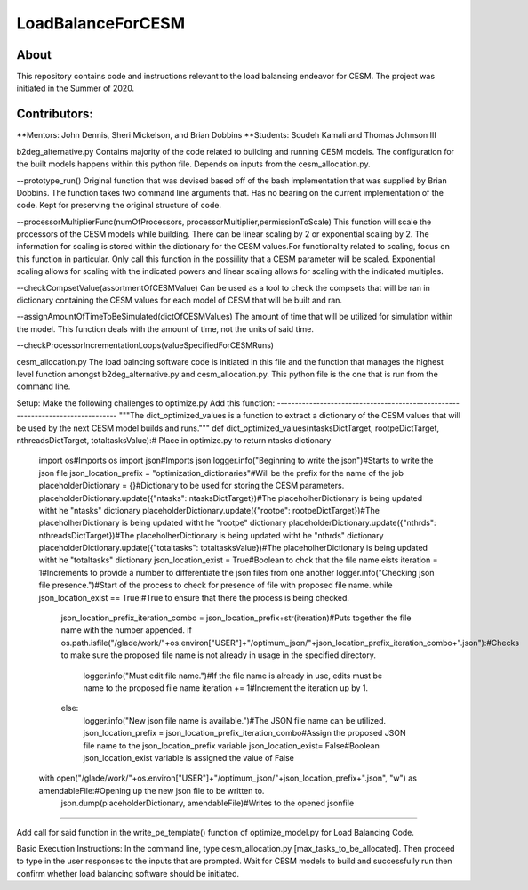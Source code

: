 ==================
LoadBalanceForCESM
==================

About
-----
This repository contains code and instructions relevant to the load balancing endeavor for CESM. The project was initiated in the Summer of 2020.


Contributors:
-------------
**Mentors:
John Dennis, Sheri Mickelson, and Brian Dobbins
**Students:
Soudeh Kamali and Thomas Johnson III

b2deg_alternative.py
Contains majority of the code related to building and running CESM models. The configuration for the built models happens within this python file. Depends on inputs from the cesm_allocation.py.

--prototype_run()
Original function that was devised based off of the bash implementation that was supplied by Brian Dobbins. The function takes two command line arguments that. Has no bearing on the current implementation of the code. Kept for preserving the original structure of code.

--processorMultiplierFunc(numOfProcessors, processorMultiplier,permissionToScale)
This function will scale the processors of the CESM models while building. There can be linear scaling by 2 or exponential scaling by 2. The information for scaling is stored within the dictionary for the CESM values.For functionality related to scaling, focus on this function in particular. Only call this function in the possiility that a CESM parameter will be scaled. Exponential scaling allows for scaling with the indicated powers and linear scaling allows for scaling with the indicated multiples.

--checkCompsetValue(assortmentOfCESMValue)
Can be used as a tool to check the compsets that will be ran in dictionary containing the CESM values for each model of CESM that will be built and ran.

--assignAmountOfTimeToBeSimulated(dictOfCESMValues)
The amount of time that will be utilized for simulation within the model. This function deals with the amount of time, not the units of said time.

--checkProcessorIncrementationLoops(valueSpecifiedForCESMRuns)

cesm_allocation.py
The load balncing software code is initiated in this file and the function that manages the highest level function amongst b2deg_alternative.py and cesm_allocation.py. This python file is the one that is run from the command line.

Setup:
Make the following challenges to optimize.py
Add this function:
-------------------------------------------------------------------------------
"""The dict_optimized_values is a function to extract a dictionary of the CESM values that will be used by the next CESM model builds and runs."""
def dict_optimized_values(ntasksDictTarget, rootpeDictTarget, nthreadsDictTarget, totaltasksValue):# Place in optimize.py to return ntasks dictionary
    import os#Imports os
    import json#Imports json
    logger.info("Beginning to write the json")#Starts to write the json file
    json_location_prefix = "optimization_dictionaries"#Will be the prefix for the name of the job
    placeholderDictionary = {}#Dictionary to be used for storing the CESM parameters.
    placeholderDictionary.update({"ntasks": ntasksDictTarget})#The placeholherDictionary is being updated witht he "ntasks" dictionary
    placeholderDictionary.update({"rootpe": rootpeDictTarget})#The placeholherDictionary is being updated witht he "rootpe" dictionary
    placeholderDictionary.update({"nthrds": nthreadsDictTarget})#The placeholherDictionary is being updated witht he "nthrds" dictionary
    placeholderDictionary.update({"totaltasks": totaltasksValue})#The placeholherDictionary is being updated witht he "totaltasks" dictionary
    json_location_exist = True#Boolean to chck that the file name eists
    iteration = 1#Increments to provide a number to differentiate the json files from one another
    logger.info("Checking json file presence.")#Start of the process to check for presence of file with proposed file name.
    while json_location_exist == True:#True to ensure that there the process is being checked.
        json_location_prefix_iteration_combo = json_location_prefix+str(iteration)#Puts together the file name with the number appended.
        if os.path.isfile("/glade/work/"+os.environ["USER"]+"/optimum_json/"+json_location_prefix_iteration_combo+".json"):#Checks to make sure the proposed file name is not already in usage in the specified directory.
            logger.info("Must edit file name.")#If the file name is already in use, edits must be name to the proposed file name
            iteration += 1#Increment the iteration up by 1.
        else:
            logger.info("New json file name is available.")#The JSON file name can be utilized.
            json_location_prefix = json_location_prefix_iteration_combo#Assign the proposed JSON file name to the json_location_prefix variable
            json_location_exist= False#Boolean json_location_exist variable is assigned the value of False
    with open("/glade/work/"+os.environ["USER"]+"/optimum_json/"+json_location_prefix+".json", "w") as amendableFile:#Opening up the new json file to be written to.
        json.dump(placeholderDictionary, amendableFile)#Writes to the opened jsonfile
-----------------------------------------------------------------------------------------------------

Add call for said function in the write_pe_template() function of optimize_model.py for Load Balancing Code.

Basic Execution Instructions:
In the command line, type cesm_allocation.py [max_tasks_to_be_allocated].
Then proceed to type in the user responses to the inputs that are prompted.
Wait for CESM models to build and successfully run then confirm whether load balancing software should be initiated.


